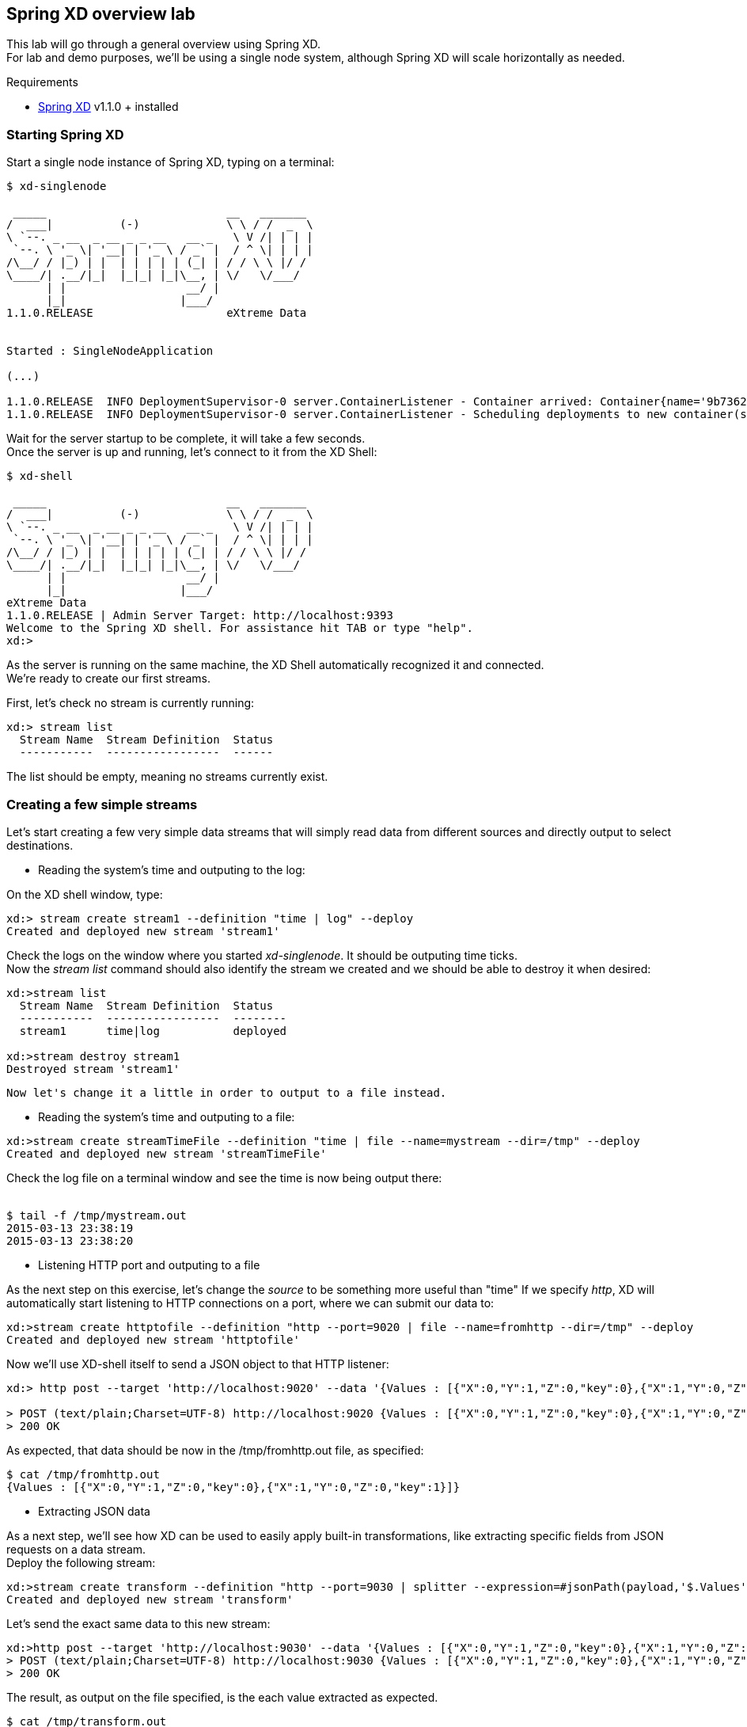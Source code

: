 == Spring XD overview lab

This lab will go through a general overview using Spring XD. +
For lab and demo purposes, we'll be using a single node system, although Spring XD will scale horizontally as needed.

Requirements

- http://projects.spring.io/spring-xd/[Spring XD] v1.1.0 + installed 

=== Starting Spring XD

Start a single node instance of Spring XD, typing on a terminal:

[source,bash]
----
$ xd-singlenode

 _____                           __   _______
/  ___|          (-)             \ \ / /  _  \
\ `--. _ __  _ __ _ _ __   __ _   \ V /| | | |
 `--. \ '_ \| '__| | '_ \ / _` |  / ^ \| | | |
/\__/ / |_) | |  | | | | | (_| | / / \ \ |/ /
\____/| .__/|_|  |_|_| |_|\__, | \/   \/___/
      | |                  __/ |
      |_|                 |___/
1.1.0.RELEASE                    eXtreme Data


Started : SingleNodeApplication

(...)

1.1.0.RELEASE  INFO DeploymentSupervisor-0 server.ContainerListener - Container arrived: Container{name='9b736207-17df-4ba8-bfb7-8f68a14ab466', attributes={ip=192.168.1.2, host=Fredericos-Air, groups=, pid=9011, id=9b736207-17df-4ba8-bfb7-8f68a14ab466}}
1.1.0.RELEASE  INFO DeploymentSupervisor-0 server.ContainerListener - Scheduling deployments to new container(s) in 15000 ms
----
Wait for the server startup to be complete, it will take a few seconds. +
Once the server is up and running, let's connect to it from the XD Shell:

[source,bash]
----
$ xd-shell

 _____                           __   _______
/  ___|          (-)             \ \ / /  _  \
\ `--. _ __  _ __ _ _ __   __ _   \ V /| | | |
 `--. \ '_ \| '__| | '_ \ / _` |  / ^ \| | | |
/\__/ / |_) | |  | | | | | (_| | / / \ \ |/ /
\____/| .__/|_|  |_|_| |_|\__, | \/   \/___/
      | |                  __/ |
      |_|                 |___/
eXtreme Data
1.1.0.RELEASE | Admin Server Target: http://localhost:9393
Welcome to the Spring XD shell. For assistance hit TAB or type "help".
xd:>
----

As the server is running on the same machine, the XD Shell automatically recognized it and connected. +
We're ready to create our first streams.

First, let's check no stream is currently running:

[source,bash]
----
xd:> stream list
  Stream Name  Stream Definition  Status
  -----------  -----------------  ------
----
The list should be empty, meaning no streams currently exist.

=== Creating a few simple streams

Let's start creating a few very simple data streams that will simply read data from different sources and directly output to select destinations. 

* Reading the system's time and outputing to the log:

On the XD shell window, type:

[source,bash]
----
xd:> stream create stream1 --definition "time | log" --deploy
Created and deployed new stream 'stream1'
----
Check the logs on the window where you started __xd-singlenode__. It should be outputing time ticks. +
Now the _stream list_ command should also identify the stream we created and we should be able to destroy it when desired:

[source,bash]
----
xd:>stream list
  Stream Name  Stream Definition  Status
  -----------  -----------------  --------
  stream1      time|log           deployed

xd:>stream destroy stream1
Destroyed stream 'stream1'

----
 
 Now let's change it a little in order to output to a file instead.
 
* Reading the system's time and outputing to a file:
 
[source,bash]
----
xd:>stream create streamTimeFile --definition "time | file --name=mystream --dir=/tmp" --deploy
Created and deployed new stream 'streamTimeFile'
----

Check the log file on a terminal window and see the time is now being output there: +
 +
[source,bash]
----
$ tail -f /tmp/mystream.out
2015-03-13 23:38:19
2015-03-13 23:38:20

----

* Listening HTTP port and outputing to a file +

As the next step on this exercise, let's change the _source_ to be something more useful than "time"  
If we specify _http_, XD will automatically start listening to HTTP connections on a port, where we can submit our data to:
 +
[source,bash]
----
xd:>stream create httptofile --definition "http --port=9020 | file --name=fromhttp --dir=/tmp" --deploy
Created and deployed new stream 'httptofile'
----

Now we'll use XD-shell itself to send a JSON object to that HTTP listener:
 +
[source,bash]
----
xd:> http post --target 'http://localhost:9020' --data '{Values : [{"X":0,"Y":1,"Z":0,"key":0},{"X":1,"Y":0,"Z":0,"key":1}]}'

> POST (text/plain;Charset=UTF-8) http://localhost:9020 {Values : [{"X":0,"Y":1,"Z":0,"key":0},{"X":1,"Y":0,"Z":0,"key":1}]}
> 200 OK
----

As expected, that data should be now in the /tmp/fromhttp.out file, as specified:
 +
[source,bash]
----
$ cat /tmp/fromhttp.out 
{Values : [{"X":0,"Y":1,"Z":0,"key":0},{"X":1,"Y":0,"Z":0,"key":1}]}
----
 
* Extracting JSON data +
 
As a next step, we'll see how XD can be used to easily apply built-in transformations, like extracting specific fields from JSON requests on a data stream. +
Deploy the following stream:
 +
[source,bash]
----
xd:>stream create transform --definition "http --port=9030 | splitter --expression=#jsonPath(payload,'$.Values') | file --name=transform --dir=/tmp" --deploy
Created and deployed new stream 'transform'
----

Let's send the exact same data to this new stream:
 +
[source,bash]
----
xd:>http post --target 'http://localhost:9030' --data '{Values : [{"X":0,"Y":1,"Z":0,"key":0},{"X":1,"Y":0,"Z":0,"key":1}]}'
> POST (text/plain;Charset=UTF-8) http://localhost:9030 {Values : [{"X":0,"Y":1,"Z":0,"key":0},{"X":1,"Y":0,"Z":0,"key":1}]}
> 200 OK
----

The result, as output on the file specified, is the each value extracted as expected. 
 +
[source,bash]
----
$ cat /tmp/transform.out 
{X=0, Y=1, Z=0, key=0}
{X=1, Y=0, Z=0, key=1}
----
Each value of our JSON object array was extracted as a separate line by the _splitter_ module.
 
Next, we'll add an additional filter to the same definition, extracting only the lines where _Y_ has the value _0_
 +
[source,bash]
----
xd:>stream create transform2 --definition "http --port=9040 | splitter --expression=#jsonPath(payload,'$.Values') | filter --expression=#jsonPath(payload,'$.Y').equals(0) | file --name=transform2 --dir=/tmp" --deploy
Created and deployed new stream 'transform2'
----
 
Sending the exact same data as input, we should only see as output the line with the value specified on the filtering module:
 +
[source,bash]
----
 xd:>http post --target 'http://localhost:9040' --data '{Values : [{"X":0,"Y":1,"Z":0,"key":0},{"X":1,"Y":0,"Z":0,"key":1}]}'
> POST (text/plain;Charset=UTF-8) http://localhost:9040 {Values : [{"X":0,"Y":1,"Z":0,"key":0},{"X":1,"Y":0,"Z":0,"key":1}]}
> 200 OK
----
Checking the output..
[source,bash]
----
$ cat /tmp/transform2.out 
{X=1, Y=0, Z=0, key=1}
----


* Listening HTTP port and outputing to HDFS

xd:>hadoop config fs --namenode hdfs://localhost:8020

xd:>hadoop config fs --namenode hdfs://localhost:8020

xd:> stream create --name myhdfsstream1 --definition "http | hdfs" --deploy

xd:>hadoop fs ls /xd/myhdfsstream1
Found 1 items
-rw-r--r--   3 jvalkealahti supergroup          0 2013-12-18 18:10 /xd/myhdfsstream1/myhdfsstream1-0.txt.tmp

+
+
+
start locator --name=locator1
+
start server --name=server1 --J=-Dgemfire.start-dev-rest-api=true --J=-Dgemfire.http-service-port=8080
+
create region --name=/Stocks --type=REPLICATE
+


+
+
+
+


=== Applying a simple Data Filtering / Transformation

For this example, we'll use Yahoo Query Language (YQL) REST interface to query quotes from our favorite stock.

Using our browser, open https://query.yahooapis.com/v1/public/yql?q=select%20*%20from%20yahoo.finance.quote%20where%20symbol%20in%20(%22EMC%22)&env=store%3A%2F%2Fdatatables.org%2Falltableswithkeys&format=json

{"query":
     {"count":1,"created":"2015-03-16T07:05:57Z",
      "lang":"en-US",
      "results":{
          "quote":{
              "symbol":"EMC",
              "AverageDailyVolume":
              "15112500",
              "Change":"-0.17",
              "DaysLow":"25.49",
              "DaysHigh":"26.08",
              "YearLow":"24.92",
              "YearHigh":"30.92",
              "MarketCapitalization":"51.69B",
              "LastTradePriceOnly":"26.00",
              "DaysRange":"25.49 - 26.08",
              "Name":"EMC Corporation Common Stock",
              "Symbol":"EMC",
              "Volume":"18974738",
              "StockExchange":"NYQ"
            }
         }
       }
  }

Note the response in JSON format. We can query the same data at each 3 seconds and output the result to XD's log file creating the stream:

[source,shell]
----
xd:> stream create stream1 --definition "trigger --fixedDelay=10 | http-client --url='''https://query.yahooapis.com/v1/public/yql?q=select * from yahoo.finance.quote where symbol in (\"MSFT\")&format=json&env=store://datatables.org/alltableswithkeys''' --httpMethod=GET | log" --deploy 
----

However, we're only interested on the *results* object of the json response, more specifically the *results.quote* object.

So let's apply add quick filtering to only have that part of the result:  +splitter --expression=#jsonPath(payload,'$.query.results.quote')+ 

[source,shell]
----
xd:> stream create stream1 --definition "trigger --fixedDelay=10 | http-client --url='''https://query.yahooapis.com/v1/public/yql?q=select * from yahoo.finance.quote where symbol in (\"MSFT\")&format=json&env=store://datatables.org/alltableswithkeys''' --httpMethod=GET | splitter --expression=#jsonPath(payload,'$.query.results.quote') | log" --deploy 
----

You should see in the log only the stock quote data, eliminating all the header we were not interested on.

=== Enriching with a simple Groovy script

Create a file called __transform.groovy__  as following:

[source,groovy]
----
payload.put("timestamp", headers.get('timestamp'))
return payload
----

Those simple two lines will be responsible for adding the timestamp of the message to the JSON object containing the quote, as we'll use that to store in our in-memory grid.
To verify the result, use the stream:

[source,shell]
----
xd:> stream create stream1 --definition "trigger --fixedDelay=10 | http-client --url='''https://query.yahooapis.com/v1/public/yql?q=select * from yahoo.finance.quote where symbol in (\"MSFT\")&format=json&env=store://datatables.org/alltableswithkeys''' --httpMethod=GET | splitter --expression=#jsonPath(payload,'$.query.results.quote') |  transform --script='file:[path_to_your_file]/transform.groovy' | log" --deploy 
----

=== Sinking the data into GemFire

Start a GemFire server:

[source,shell]
----
$ gfsh

gfsh$ 

BLA BLA BLA
----

Create a region called Stocks to hold the information Spring XD will be sinking there:

[source,shell]
----
gfsh $ create region 

BLA BLA BLA
----


Create the Spring XD stream that outputs the data already filtered and enriched into GemFire:

[source,shell]
----
stream create stream1 --definition "trigger --fixedDelay=3 | http-client --url='''https://query.yahooapis.com/v1/public/yql?q=select * from yahoo.finance.quote where symbol in (\"MSFT\")&format=json&env=store://datatables.org/alltableswithkeys''' --httpMethod=GET | splitter --expression=#jsonPath(payload,'$.query.results.quote') | transform --script='file:/Users/fmelo/FinanceStream/transform.groovy'| gemfire-json-server --useLocator=true --host=localhost --port=10334 --regionName=Stocks --keyExpression=payload.getField('timestamp')" --deploy
----


=== Creating a second stream to read data from GemFire 

[source,shell]
----
stream create stream2 --definition "gemfire --regionName=Stocks --useLocator=true --host=localhost --port=10334 | shell --command='Rscript /Users/fmelo/FinanceStream/test.R' | log " --deploy
----




Troubleshoot any issues until you have your first custom bosh release deployment!! (there are some corrections to be done!) The troubleshooting part is very important!! That's how you learn!!

Hints: 

- The failing canary will be kept by bosh for troubleshooting purposes
- When testing, subsequent deployments should be done using __bosh deploy --recreate__ , otherwise new additional VMs will be created (canary won't be updated unless __--recreate__ is specified).
- Check logs and try to understand what's going on. You can try to run the commands yourself once logged into the VM to understand what's wrong.
- Dr Nick created a project called https://github.com/drnic/bosh-solo[BOSH-Solo] which helps testing BOSH releases. You might want to give it a try! (not mandatory)

Good luck!! Next challenge is adding a Service Broker capable of provisioning PostgreSQL instances to the release you just created :)

If you'd like to check the solution for this lab, clone this repo: https://github.com/Pivotal-Field-Engineering/postgres-bosh-release[postgres-bosh-release]
